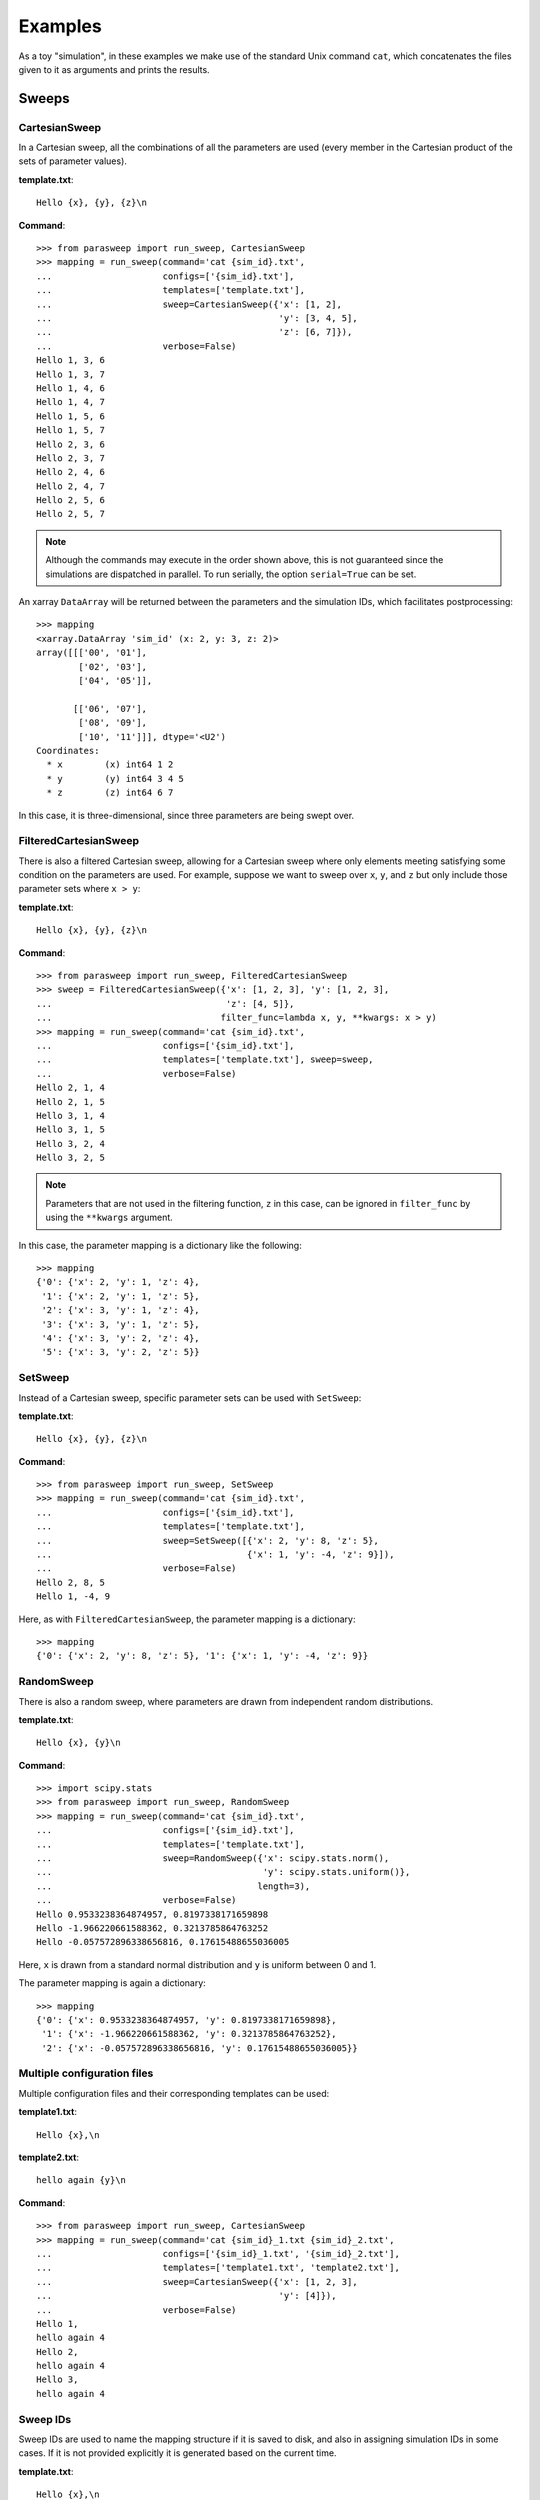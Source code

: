 ========
Examples
========

As a toy "simulation", in these examples we make use of the standard Unix
command ``cat``, which concatenates the files given to it as arguments and
prints the results.

Sweeps
------

CartesianSweep
~~~~~~~~~~~~~~

In a Cartesian sweep, all the combinations of all the parameters are used
(every member in the Cartesian product of the sets of parameter values).

**template.txt**::

    Hello {x}, {y}, {z}\n

**Command**::

    >>> from parasweep import run_sweep, CartesianSweep
    >>> mapping = run_sweep(command='cat {sim_id}.txt',
    ...                     configs=['{sim_id}.txt'],
    ...                     templates=['template.txt'],
    ...                     sweep=CartesianSweep({'x': [1, 2],
    ...                                           'y': [3, 4, 5],
    ...                                           'z': [6, 7]}),
    ...                     verbose=False)
    Hello 1, 3, 6
    Hello 1, 3, 7
    Hello 1, 4, 6
    Hello 1, 4, 7
    Hello 1, 5, 6
    Hello 1, 5, 7
    Hello 2, 3, 6
    Hello 2, 3, 7
    Hello 2, 4, 6
    Hello 2, 4, 7
    Hello 2, 5, 6
    Hello 2, 5, 7

.. Note:: Although the commands may execute in the order shown above, this is
   not guaranteed since the simulations are dispatched in parallel. To run
   serially, the option ``serial=True`` can be set.

An xarray ``DataArray`` will be returned between the parameters and the
simulation IDs, which facilitates postprocessing::

    >>> mapping
    <xarray.DataArray 'sim_id' (x: 2, y: 3, z: 2)>
    array([[['00', '01'],
            ['02', '03'],
            ['04', '05']],

           [['06', '07'],
            ['08', '09'],
            ['10', '11']]], dtype='<U2')
    Coordinates:
      * x        (x) int64 1 2
      * y        (y) int64 3 4 5
      * z        (z) int64 6 7

In this case, it is three-dimensional, since three parameters are being swept
over.

FilteredCartesianSweep
~~~~~~~~~~~~~~~~~~~~~~

There is also a filtered Cartesian sweep, allowing for a Cartesian sweep
where only elements meeting satisfying some condition on the parameters
are used. For example, suppose we want to sweep over ``x``, ``y``, and ``z``
but only include those parameter sets where ``x > y``:

**template.txt**::

    Hello {x}, {y}, {z}\n

**Command**::

    >>> from parasweep import run_sweep, FilteredCartesianSweep
    >>> sweep = FilteredCartesianSweep({'x': [1, 2, 3], 'y': [1, 2, 3],
    ...                                 'z': [4, 5]},
    ...                                filter_func=lambda x, y, **kwargs: x > y)
    >>> mapping = run_sweep(command='cat {sim_id}.txt',
    ...                     configs=['{sim_id}.txt'],
    ...                     templates=['template.txt'], sweep=sweep,
    ...                     verbose=False)
    Hello 2, 1, 4
    Hello 2, 1, 5
    Hello 3, 1, 4
    Hello 3, 1, 5
    Hello 3, 2, 4
    Hello 3, 2, 5

.. Note:: Parameters that are not used in the filtering function, ``z`` in this
   case, can be ignored in ``filter_func`` by using the ``**kwargs`` argument.

In this case, the parameter mapping is a dictionary like the following::

    >>> mapping
    {'0': {'x': 2, 'y': 1, 'z': 4},
     '1': {'x': 2, 'y': 1, 'z': 5},
     '2': {'x': 3, 'y': 1, 'z': 4},
     '3': {'x': 3, 'y': 1, 'z': 5},
     '4': {'x': 3, 'y': 2, 'z': 4},
     '5': {'x': 3, 'y': 2, 'z': 5}}

SetSweep
~~~~~~~~

Instead of a Cartesian sweep, specific parameter sets can be used with
``SetSweep``:

**template.txt**::

    Hello {x}, {y}, {z}\n

**Command**::

    >>> from parasweep import run_sweep, SetSweep
    >>> mapping = run_sweep(command='cat {sim_id}.txt',
    ...                     configs=['{sim_id}.txt'],
    ...                     templates=['template.txt'],
    ...                     sweep=SetSweep([{'x': 2, 'y': 8, 'z': 5},
    ...                                     {'x': 1, 'y': -4, 'z': 9}]),
    ...                     verbose=False)
    Hello 2, 8, 5
    Hello 1, -4, 9

Here, as with ``FilteredCartesianSweep``, the parameter mapping is a
dictionary::

    >>> mapping
    {'0': {'x': 2, 'y': 8, 'z': 5}, '1': {'x': 1, 'y': -4, 'z': 9}}

RandomSweep
~~~~~~~~~~~

There is also a random sweep, where parameters are drawn from independent
random distributions.

**template.txt**::

    Hello {x}, {y}\n

**Command**::

    >>> import scipy.stats
    >>> from parasweep import run_sweep, RandomSweep
    >>> mapping = run_sweep(command='cat {sim_id}.txt',
    ...                     configs=['{sim_id}.txt'],
    ...                     templates=['template.txt'],
    ...                     sweep=RandomSweep({'x': scipy.stats.norm(),
    ...                                        'y': scipy.stats.uniform()},
    ...                                       length=3),
    ...                     verbose=False)
    Hello 0.9533238364874957, 0.8197338171659898
    Hello -1.966220661588362, 0.3213785864763252
    Hello -0.057572896338656816, 0.17615488655036005

Here, ``x`` is drawn from a standard normal distribution and ``y`` is uniform
between 0 and 1.

The parameter mapping is again a dictionary::

    >>> mapping
    {'0': {'x': 0.9533238364874957, 'y': 0.8197338171659898},
     '1': {'x': -1.966220661588362, 'y': 0.3213785864763252},
     '2': {'x': -0.057572896338656816, 'y': 0.17615488655036005}}

Multiple configuration files
~~~~~~~~~~~~~~~~~~~~~~~~~~~~

Multiple configuration files and their corresponding templates can be used:

**template1.txt**::

    Hello {x},\n

**template2.txt**::

    hello again {y}\n

**Command**::

    >>> from parasweep import run_sweep, CartesianSweep
    >>> mapping = run_sweep(command='cat {sim_id}_1.txt {sim_id}_2.txt',
    ...                     configs=['{sim_id}_1.txt', '{sim_id}_2.txt'],
    ...                     templates=['template1.txt', 'template2.txt'],
    ...                     sweep=CartesianSweep({'x': [1, 2, 3],
    ...                                           'y': [4]}),
    ...                     verbose=False)
    Hello 1,
    hello again 4
    Hello 2,
    hello again 4
    Hello 3,
    hello again 4

Sweep IDs
~~~~~~~~~

Sweep IDs are used to name the mapping structure if it is saved to disk, and
also in assigning simulation IDs in some cases. If it is not provided
explicitly it is generated based on the current time.

**template.txt**::

    Hello {x},\n

**Command**::

    >>> import os
    >>> from parasweep import run_sweep, CartesianSweep
    >>> mapping = run_sweep(command='cat {sim_id}.txt',
    ...                     configs=['{sim_id}.txt'],
    ...                     templates=['template.txt'],
    ...                     sweep=CartesianSweep({'x': [1, 2, 3]}),
    ...                     verbose=False, sweep_id='test_sweep')
    Hello 1
    Hello 2
    Hello 3
    >>> os.path.exists('sim_ids_test_sweep.nc')
    True

Dispatchers
-----------

Number of processes
~~~~~~~~~~~~~~~~~~~

By default, the maximum number of processes run simultaneously with
``SubprocessDispatcher`` is equal to the number of processors on the machine.
We can choose a custom number, however.

**Command**::

    >>> from parasweep import run_sweep, CartesianSweep
    >>> from parasweep.dispatchers import SubprocessDispatcher
    >>> dispatcher = SubprocessDispatcher(max_procs=2)

This dispatcher should then be passed to ``run_sweep`` as the ``dispatcher``
argument.

DRMAA
~~~~~

Instead of dispatching simulations with Python's ``subprocess`` module, we can
use the Distributed Resource Management Application API (DRMAA) to interface
with a number of high-performance computing systems. The following example
assumes that DRMAA and an interface to a job scheduler are installed.

**template.txt**::

    Hello {x}\n

**Command**::

    >>> from parasweep import run_sweep, CartesianSweep
    >>> from parasweep.dispatchers import DRMAADispatcher

We can specify a ``JobTemplate`` which specifies job options for DRMAA. Here,
we set errors to output to ``err_test.txt``.

    >>> from drmaa import JobTemplate
    >>> jt = JobTemplate(errorPath=':err_test.txt')

.. Note:: Some options specific to each job scheduler, called the native
   specification, may have to be set using the
   ``job_template.nativeSpecification`` attribute, the options for which can be
   found in the job scheduler's DRMAA interface (e.g., slurm-drmaa for Slurm
   and pbs-drmaa for PBS).

We set the command to print the contents of the configuration file to
``stderr`` (this syntax may only work on bash)::

   >>> mapping = run_sweep(command='>&2 cat {sim_id}.txt',
   ...                     configs=['{sim_id}.txt'],
   ...                     templates=['template.txt'],
   ...                     sweep=CartesianSweep({'x': [1]}),
   ...                     verbose=False, dispatcher=DRMAADispatcher(jt))
   >>> with open('err_test.txt', 'r') as err_file:
   ...     print(err_file.read())
   Hello 1

Template engines
----------------

Formatting
~~~~~~~~~~

The following is an example of the basic formatting that can be done with the
Python formatting templates:

**template.txt**::

    Hello {x:.2f}\n

**Command**::

    >>> from parasweep import run_sweep, CartesianSweep
    >>> mapping = run_sweep(command='cat {sim_id}.txt',
    ...                     configs=['{sim_id}.txt'],
    ...                     templates=['template.txt'],
    ...                     sweep=CartesianSweep({'x': [1/3, 2/3, 3/3]}),
    ...                     verbose=False)
    Hello 0.33
    Hello 0.67
    Hello 1.00

Mako templates
~~~~~~~~~~~~~~

Mako templates provide functionality that is not available with Python
formatting templates, being able to insert code within the template:

**template.txt**::

    Hello ${x*10}\n

**Command**::

    >>> from parasweep import run_sweep, CartesianSweep
    >>> from parasweep.templates import MakoTemplate
    >>> mapping = run_sweep(command='cat {sim_id}.txt',
    ...                     configs=['{sim_id}.txt'],
    ...                     templates=['template.txt'],
    ...                     sweep=CartesianSweep({'x': [1, 2, 3]}),
    ...                     verbose=False, template_engine=MakoTemplate())
    Hello 10
    Hello 20
    Hello 30

Naming
------

HashNamer
~~~~~~~~~

In the case where many parameter sweeps are run on the same model, it may be
helpful to use ``HashNamer`` to avoid collision of the output files.

**template.txt**::

    Hello {x}\n

**Command**::

    >>> from parasweep import run_sweep, CartesianSweep
    >>> from parasweep.namers import HashNamer
    >>> mapping = run_sweep(command='echo {sim_id}',
    ...                     configs=['{sim_id}.txt'],
    ...                     templates=['template.txt'],
    ...                     sweep=CartesianSweep({'x': [1, 2, 3]}),
    ...                     namer=HashNamer(), verbose=False)
    16bcb7a1
    7e3245fa
    1780e76b

.. Note:: The hash for each parameter set is generated based on the parameter
   set itself as well as the sweep ID. Thus if the sweep IDs are different,
   hashes will vary between sweeps even if the parameters sets are identical.
   If ``sweep_id`` is not provided as an argument to ``run_sweep`` it will be
   generated based on the current time.
